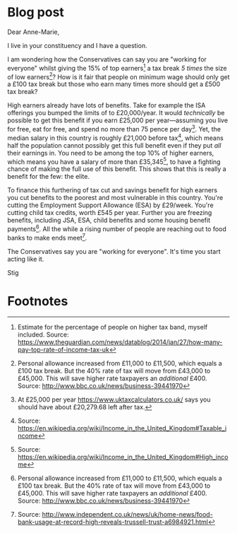 * Blog post
  :PROPERTIES:
  :EXPORT_FILE_NAME: ../_posts/2017-05-20-open-letter-to-anne-marie-mp
  :END:
#+BEGIN_EXPORT md
---
layout: post
title: How are the Conservatives "working for everyone"?
abstract: 'My Open Letter to Anne-Marie MP, asking how the Conservatives can justify saying they are "working for everyone" whilst giving the 15% of top earners a tax break 5 times that of low earners.'
---
#+END_EXPORT

Dear Anne-Marie,

I live in your constituency and I have a question.

I am wondering how the Conservatives can say you are "working for
everyone" whilst giving the 15% of top earners[fn:1] a tax break /5
times/ the size of low earners[fn:2]? How is it fair that people on
minimum wage should only get a £100 tax break but those who earn many
times more should get a £500 tax break?

High earners already have lots of benefits. Take for example the ISA
offerings you bumped the limits of to £20,000/year. It would
/technically/ be possible to get this benefit if you earn £25,000 per
year---assuming you live for free, eat for free, and spend no more
than 75 pence per day[fn:3]. Yet, the median salary in this country is
roughly £21,000 before tax[fn:4], which means half the population
cannot possibly get this full benefit even if they put /all/ their
earnings in. You need to be among the top 10% of higher earners, which
means you have a salary of more than £35,345[fn:7], to have a fighting
chance of making the full use of this benefit. This shows that this
is really a benefit for the few: the elite.

To finance this furthering of tax cut and savings benefit for high
earners you cut benefits to the poorest and most vulnerable in this
country. You're cutting the Employment Support Allowance (ESA) by
£29/week. You're cutting child tax credits, worth £545 per year.
Further you are freezing benefits, including JSA, ESA, child benefits
and some housing benefit payments[fn:2]. All the while a rising number
of people are reaching out to food banks to make ends meet[fn:5].

The Conservatives say you are "working for everyone". It's time you
start acting like it.

Stig

* Footnotes

[fn:1] Estimate for the percentage of people on higher tax band,
myself included. Source:
https://www.theguardian.com/news/datablog/2014/jan/27/how-many-pay-top-rate-of-income-tax-uk

[fn:2] Personal allowance increased from £11,000 to £11,500, which
equals a £100 tax break. But the 40% rate of tax will move from
£43,000 to £45,000. This will save higher rate taxpayers an /additional/
£400. Source: http://www.bbc.co.uk/news/business-39441970

[fn:3] At £25,000 per year https://www.uktaxcalculators.co.uk/ says
you should have about £20,279.68 left after tax.

[fn:4] Source: https://en.wikipedia.org/wiki/Income_in_the_United_Kingdom#Taxable_income

[fn:5] Source:
http://www.independent.co.uk/news/uk/home-news/food-bank-usage-at-record-high-reveals-trussell-trust-a6984921.html

[fn:7] Source: https://en.wikipedia.org/wiki/Income_in_the_United_Kingdom#High_income
